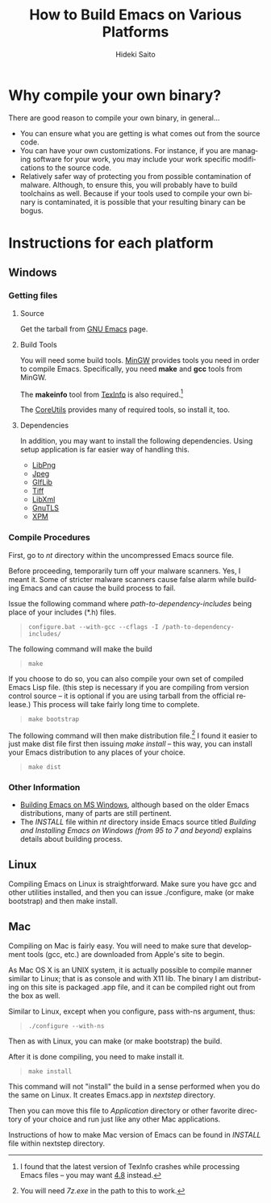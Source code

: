 # -*- coding: utf-8-unix -*-
#+TITLE:     How to Build Emacs on Various Platforms
#+AUTHOR:    Hideki Saito
#+EMAIL:     hidekis@gmail.com
#+DESCRIPTION: Explaining how to build Emacs on various platforms
#+KEYWORDS: Emacs, software, OSS, compile, build 
#+HTML_HEAD: <link rel="stylesheet" type="text/css" href="style.css" />
#+HTML_HEAD: <script type="text/javascript">
#+HTML_HEAD:   (function(i,s,o,g,r,a,m){i['GoogleAnalyticsObject']=r;i[r]=i[r]||function(){
#+HTML_HEAD:   (i[r].q=i[r].q||[]).push(arguments)},i[r].l=1*new Date();a=s.createElement(o),
#+HTML_HEAD:   m=s.getElementsByTagName(o)[0];a.async=1;a.src=g;m.parentNode.insertBefore(a,m)
#+HTML_HEAD:   })(window,document,'script','//www.google-analytics.com/analytics.js','ga');
#+HTML_HEAD: 
#+HTML_HEAD:   ga('create', 'UA-114515-36', 'hclippr.org');
#+HTML_HEAD:   ga('send', 'pageview');
#+HTML_HEAD: 
#+HTML_HEAD: </script>
#+LANGUAGE:  en
#+OPTIONS:   H:3 num:nil toc:nil \n:nil @:t ::t |:t ^:t -:t f:t *:t <:t
#+OPTIONS:   TeX:t LaTeX:t skip:nil d:nil todo:t pri:nil tags:not-in-toc
#+INFOJS_OPT: view:nil toc:nil ltoc:t mouse:underline buttons:0 path:http://orgmode.org/org-info.js
#+EXPORT_SELECT_TAGS: export
#+EXPORT_EXCLUDE_TAGS: noexport
#+HTML_LINK_UP: index.html
#+HTML_LINK_HOME: index.html
#+XSLT:

* Why compile your own binary?
There are good reason to compile your own binary, in general...
- You can ensure what you are getting is what comes out from the source code.
- You can have your own customizations. For instance, if you are managing software for your work, you may include your work specific modifications to the source code.
- Relatively safer way of protecting you from possible contamination of malware. Although, to ensure this, you will probably have to build toolchains as well. Because if your tools used to compile your own binary is contaminated, it is possible that your resulting binary can be bogus.
* Instructions for each platform
** Windows
*** Getting files
**** Source
Get the tarball from [[http://www.gnu.org/software/emacs/][GNU Emacs]] page.
**** Build Tools
You will need some build tools. [[http://www.mingw.org/][MinGW]] provides tools you need in order to compile Emacs. Specifically, you need *make* and *gcc* tools from MinGW.

The *makeinfo* tool from [[http://gnuwin32.sourceforge.net/packages/texinfo.htm][TexInfo]] is also required.[fn::I found that the latest version of TexInfo crashes while processing Emacs files -- you may want [[http://sourceforge.net/projects/gnuwin32/files/texinfo/4.8/][4.8]] instead.]

The [[http://gnuwin32.sourceforge.net/packages/coreutils.htm][CoreUtils]] provides many of required tools, so install it, too.

**** Dependencies
In addition, you may want to install the following dependencies. Using setup application is far easier way of handling this.
- [[http://gnuwin32.sourceforge.net/packages/libpng.htm][LibPng]]
- [[http://gnuwin32.sourceforge.net/packages/jpeg.htm][Jpeg]]
- [[http://gnuwin32.sourceforge.net/packages/giflib.htm][GIfLib]]
- [[http://gnuwin32.sourceforge.net/packages/tiff.htm][Tiff]]
- [[http://www.zlatkovic.com/libxml.en.html][LibXml]]
- [[http://www.gnutls.org/][GnuTLS]]
- [[http://gnuwin32.sourceforge.net/packages/xpm.htm][XPM]]

*** Compile Procedures
First, go to /nt/ directory within the uncompressed Emacs source file.

Before proceeding, temporarily turn off your malware scanners. Yes, I meant it. Some of stricter malware scanners cause false alarm while building Emacs and can cause the build process to fail. 

Issue the following command where /path-to-dependency-includes/ being place of your includes (*.h) files. 
#+BEGIN_QUOTE
=configure.bat --with-gcc --cflags -I /path-to-dependency-includes/=
#+END_QUOTE

The following command will make the build


#+BEGIN_QUOTE
=make=
#+END_QUOTE

If you choose to do so, you can also compile your own set of compiled Emacs Lisp file. (this step is necessary if you are compiling from version control source -- it is optional if you are using tarball from the official release.) This process will take fairly long time to complete.

#+BEGIN_QUOTE
=make bootstrap=
#+END_QUOTE


The following command will then make distribution file.[fn::You will need /7z.exe/ in the path to this to work.] I found it easier to just make dist file first then issuing /make install/ -- this way, you can install your Emacs distribution to any places of your choice.


#+BEGIN_QUOTE
=make dist=
#+END_QUOTE 

*** Other Information
- [[http://ourcomments.org/Emacs/w32-build-emacs.html][Building Emacs on MS Windows]], although based on the older Emacs distributions, many of parts are still pertinent.
- The /INSTALL/ file within /nt/ directory inside Emacs source titled /Building and Installing Emacs on Windows (from 95 to 7 and beyond)/ explains details about building process.

** Linux
Compiling Emacs on Linux is straightforward. Make sure you have gcc and other utilities installed, and then you can issue ./configure, make (or make bootstrap) and then make install.

** Mac
Compiling on Mac is fairly easy. You will need to make sure that development tools (gcc, etc.) are downloaded from Apple's site to begin.

As Mac OS X is an UNIX system, it is actually possible to compile manner similar to Linux; that is as console and with X11 lib. The binary I am distributing on this site is packaged .app file, and it can be compiled right out from the box as well.

Similar to Linux, except when you configure, pass with-ns argument, thus:

#+BEGIN_QUOTE
=./configure --with-ns=
#+END_QUOTE

Then as with Linux, you can make (or make bootstrap) the build.

After it is done compiling, you need to make install it.

#+BEGIN_QUOTE
=make install=
#+END_QUOTE

This command will not "install" the build in a sense performed when you do the same on Linux. It creates Emacs.app in /nextstep/ directory.

Then you can move this file to /Application/ directory or other favorite directory of your choice and run just like any other Mac applications.

Instructions of how to make Mac version of Emacs can be found in /INSTALL/ file within nextstep directory.
